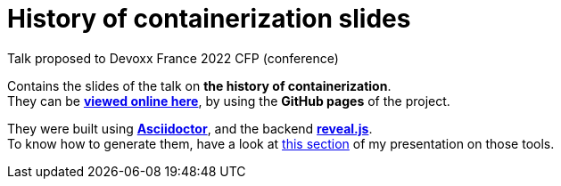 = History of containerization slides

Talk proposed to Devoxx France 2022 CFP (conference)

Contains the slides of the talk on *the history of containerization*. +
They can be http://ardemius.github.io/history-of-containerization/slides.html[*viewed online here*], by using the *GitHub pages* of the project.

They were built using http://asciidoctor.org/[*Asciidoctor*], and the backend https://github.com/asciidoctor/asciidoctor-reveal.js[*reveal.js*]. +
To know how to generate them, have a look at https://github.com/Ardemius/asciidoctor-presentation#slides-rendering-with-revealjs[this section] of my presentation on those tools.
